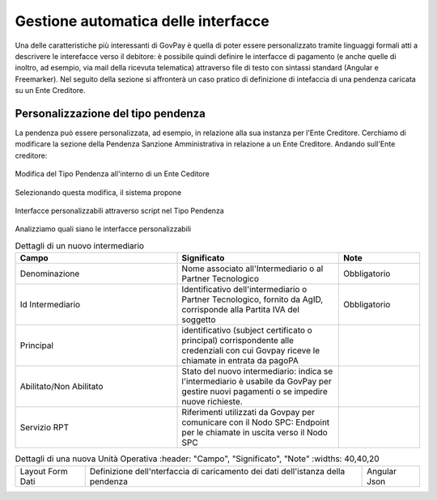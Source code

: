 .. _integrazione_interfacce:


Gestione automatica delle interfacce
====================================

Una delle caratteristiche più interessanti di GovPay è quella di poter essere personalizzato tramite linguaggi formali atti a descrivere le interefacce verso il debitore: è possibile quindi definire le interfacce di pagamento (e anche quelle di inoltro, ad esempio, via mail della ricevuta telematica) attraverso file di testo con sintassi standard (Angular e Freemarker).
Nel seguito della sezione si affronterà un caso pratico di definizione di intefaccia di una pendenza caricata su un Ente Creditore.

Personalizzazione del tipo pendenza
-----------------------------------

La pendenza può essere personalizzata, ad esempio, in relazione alla sua instanza per l'Ente Creditore. Cerchiamo di modificare la sezione della Pendenza Sanzione Amministrativa in relazione a un Ente Creditore. Andando sull'Ente creditore:

.. figure:: ../_images/INT07_ModificaSanzioneAmministrativaDiComuneDimostrativo.png
   :align: center
   :name: ModificaLayoutPendenza

   Modifica del Tipo Pendenza all'interno di un Ente Ceditore

Selezionando questa modifica, il sistema propone

.. figure:: ../_images/INT06_CaratteristichePendenzaConInterfacceAutomatiche.png
   :align: center
   :name: Interfaccepersonalizzabilineltipopendenza

   Interfacce personalizzabili attraverso script nel Tipo Pendenza

Analizziamo quali siano le interfacce personalizzabili

.. csv-table:: Dettagli di un nuovo intermediario
  :header: "Campo", "Significato", "Note"
  :widths: 40,40,20
  
  "Denominazione", "Nome associato all'Intermediario o al Partner Tecnologico", "Obbligatorio"
  "Id Intermediario", "Identificativo dell'intermediario o Partner Tecnologico, fornito da AgID, corrisponde alla Partita IVA del soggetto", "Obbligatorio"
  "Principal", "identificativo (subject certificato o principal) corrispondente alle credenziali con cui Govpay riceve le chiamate in entrata da pagoPA", ""
  "Abilitato/Non Abilitato", "Stato del nuovo intermediario: indica se l'intermediario è usabile da GovPay per gestire nuovi pagamenti o se impedire nuove richieste.", ""
  "Servizio RPT", "Riferimenti utilizzati da Govpay per comunicare con il Nodo SPC: Endpoint per le chiamate in uscita verso il Nodo SPC", ""


.. csv-table:: Dettagli di una nuova Unità Operativa
   :header: "Campo", "Significato", "Note"
   :widths: 40,40,20
  
  "Layout Form Dati", "Definizione dell'nterfaccia di caricamento dei dati dell'istanza della pendenza", "Angular Json"
  
  

.. csv-table:: Interfaccre personalizzabili

   :header: "Sintesi", "Descrizione", "Tipo
   :widths: 30,70, 10
  
   "Layout Form Dati", "Definizione dell'nterfaccia di caricamento dei dati dell'istanza della pendenza", "Angular Json"
   "Validazione", "Interfaccia di validazione dei dati dell'istanza della pendenza", "Angular Json"
   "Trasformazione", "Motore di traformazione dei dati dell'istanza della pendenza", "Freemarker"
   "Promemoria avviso di pagamento: oggetto", "Definizione dell'oggetto della mail del promemoria avviso di pagamento", "Freemarker"
   "Promemoria avviso di pagamento: messaggio", "Definizione del messaggio della mail del promemoria avviso di pagamento", "Freemarker"
   "Promemoria ricevuta telematica: oggetto", "Definizione dell'oggetto della mail del promemoria ricevuta telematica", "Freemarker"
   "Promemoria ricevuta telematica: messaggio", "Definizione del messaggio della mail del promemoria ricevuta telematica", "Freemarker"
  
  
  
